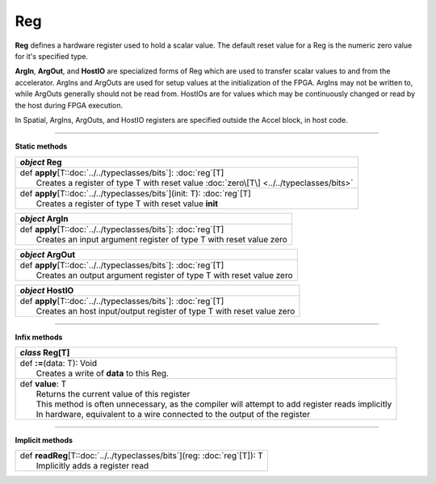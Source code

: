 
.. role:: black
.. role:: gray
.. role:: silver
.. role:: white
.. role:: maroon
.. role:: red
.. role:: fuchsia
.. role:: pink
.. role:: orange
.. role:: yellow
.. role:: lime
.. role:: green
.. role:: olive
.. role:: teal
.. role:: cyan
.. role:: aqua
.. role:: blue
.. role:: navy
.. role:: purple

.. _Reg:

Reg
===


**Reg** defines a hardware register used to hold a scalar value.
The default reset value for a Reg is the numeric zero value for it's specified type.

**ArgIn**, **ArgOut**, and **HostIO** are specialized forms of Reg which are used to transfer scalar values
to and from the accelerator. ArgIns and ArgOuts are used for setup values at the initialization of the FPGA.
ArgIns may not be written to, while ArgOuts generally should not be read from.
HostIOs are for values which may be continuously changed or read by the host during FPGA execution.

In Spatial, ArgIns, ArgOuts, and HostIO registers are specified outside the Accel block, in host code.


-----------------

**Static methods**

+---------------------+----------------------------------------------------------------------------------------------------------------------+
|      `object`         **Reg**                                                                                                              |
+=====================+======================================================================================================================+
| |               def   **apply**\[T::doc:`../../typeclasses/bits`\]: :doc:`reg`\[T\]                                                        |
| |                       Creates a register of type T with reset value :doc:`zero\[T\] <../../typeclasses/bits>`                            |
+---------------------+----------------------------------------------------------------------------------------------------------------------+
| |               def   **apply**\[T::doc:`../../typeclasses/bits`\](init: T): :doc:`reg`\[T\]                                               |
| |                       Creates a register of type T with reset value **init**                                                             |
+---------------------+----------------------------------------------------------------------------------------------------------------------+

+---------------------+----------------------------------------------------------------------------------------------------------------------+
|      `object`         **ArgIn**                                                                                                            |
+=====================+======================================================================================================================+
| |               def   **apply**\[T::doc:`../../typeclasses/bits`\]: :doc:`reg`\[T\]                                                        |
| |                       Creates an input argument register of type T with reset value zero                                                 |
+---------------------+----------------------------------------------------------------------------------------------------------------------+

+---------------------+----------------------------------------------------------------------------------------------------------------------+
|      `object`         **ArgOut**                                                                                                           |
+=====================+======================================================================================================================+
| |               def   **apply**\[T::doc:`../../typeclasses/bits`\]: :doc:`reg`\[T\]                                                        |
| |                       Creates an output argument register of type T with reset value zero                                                |
+---------------------+----------------------------------------------------------------------------------------------------------------------+

+---------------------+----------------------------------------------------------------------------------------------------------------------+
|      `object`         **HostIO**                                                                                                           |
+=====================+======================================================================================================================+
| |               def   **apply**\[T::doc:`../../typeclasses/bits`\]: :doc:`reg`\[T\]                                                        |
| |                       Creates an host input/output register of type T with reset value zero                                              |
+---------------------+----------------------------------------------------------------------------------------------------------------------+


-------------

**Infix methods**

+---------------------+----------------------------------------------------------------------------------------------------------------------+
|      `class`          **Reg**\[T\]                                                                                                         |
+=====================+======================================================================================================================+
| |               def   **:=**\(data: T): Void                                                                                               |
| |                       Creates a write of **data** to this Reg.                                                                           |
+---------------------+----------------------------------------------------------------------------------------------------------------------+
| |               def   **value**\: T                                                                                                        |
| |                       Returns the current value of this register                                                                         |
| |                       This method is often unnecessary, as the compiler will attempt to add register reads implicitly                    |
| |                       In hardware, equivalent to a wire connected to the output of the register                                          |
+---------------------+----------------------------------------------------------------------------------------------------------------------+


--------------

**Implicit methods**

+---------------------+----------------------------------------------------------------------------------------------------------------------+
| |               def   **readReg**\[T::doc:`../../typeclasses/bits`\](reg: :doc:`reg`\[T\]): T                                              |
| |                       Implicitly adds a register read                                                                                    |
+---------------------+----------------------------------------------------------------------------------------------------------------------+
